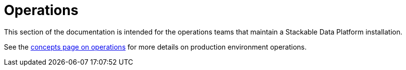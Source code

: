 = Operations

This section of the documentation is intended for the operations teams that maintain a Stackable Data Platform installation.

See the xref:concepts:operations/index.adoc[concepts page on operations] for more details on production environment operations.
